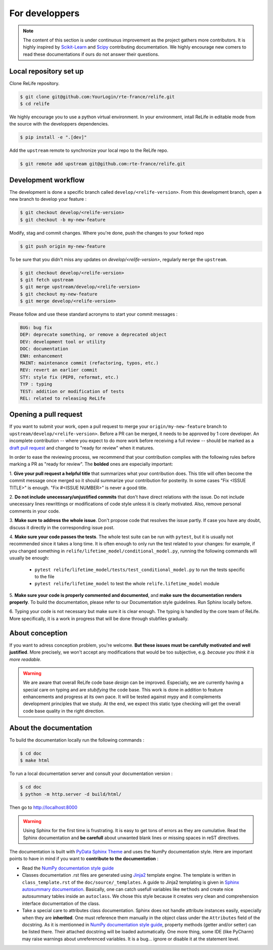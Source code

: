 For developpers
===============

.. note::

    The content of this section is under continuous improvement as the project gathers more contributors. It is highly inspired by `Scikit-Learn <https://scikit-learn.org/dev/developers/contributing.html#ways-to-contribute>`_ and `Scipy <https://scipy.github.io/devdocs/dev/index.html>`_ contributing documentation.
    We highly encourage new comers to read these documentations if ours do not answer their questions.

Local repository set up
-----------------------

Clone ReLife repository.

.. code-block::

    $ git clone git@github.com:YourLogin/rte-france/relife.git
    $ cd relife

We highly encourage you to use a python virtual environment. In your environment, intall ReLife in editable mode from the source with the developpers dependencies.

.. code-block::

    $ pip install -e ".[dev]"

Add the ``upstream`` remote to synchronize your local repo to the ReLife repo.

.. code-block::

    $ git remote add upstream git@github.com:rte-france/relife.git


Development workflow
--------------------

The development is done a specific branch called ``develop/<relife-version>``. From this development branch, open a new branch to develop your feature :

.. code-block::

    $ git checkout develop/<relife-version>
    $ git checkout -b my-new-feature

Modify, stag and commit changes. Where you're done, push the changes to your forked repo

.. code-block::

    $ git push origin my-new-feature

To be sure that you didn't miss any updates on `develop/<relife-version>`, regularly ``merge`` the ``upstream``.

.. code-block::

    $ git checkout develop/<relife-version>
    $ git fetch upstream
    $ git merge upstream/develop/<relife-version>
    $ git checkout my-new-feature
    $ git merge develop/<relife-version>


Please follow and use these standard acronyms to start your commit messages :

.. code-block::

    BUG: bug fix
    DEP: deprecate something, or remove a deprecated object
    DEV: development tool or utility
    DOC: documentation
    ENH: enhancement
    MAINT: maintenance commit (refactoring, typos, etc.)
    REV: revert an earlier commit
    STY: style fix (PEP8, reformat, etc.)
    TYP : typing
    TEST: addition or modification of tests
    REL: related to releasing ReLife


Opening a pull request
----------------------

If you want to submit your work, open a pull request to merge your ``origin/my-new-feature`` branch to ``upstream/develop/<relife-version>``.
Before a PR can be merged, it needs to be approved by 1 core developer.
An incomplete contribution -- where you expect to do more work before receiving
a full review -- should be marked as a `draft pull request
<https://docs.github.com/en/pull-requests/collaborating-with-pull-requests/proposing-changes-to-your-work-with-pull-requests/changing-the-stage-of-a-pull-request>`_
and changed to "ready for review" when it matures.

In order to ease the reviewing process, we recommend that your contribution
complies with the following rules before marking a PR as "ready for review". The
**bolded** ones are especially important:

1. **Give your pull request a helpful title** that summarizes what your
contribution does. This title will often become the commit message once
merged so it should summarize your contribution for posterity. In some
cases "Fix <ISSUE TITLE>" is enough. "Fix #<ISSUE NUMBER>" is never a
good title.

2. **Do not include unecessary/unjustified commits** that don't have direct relations
with the issue. Do not include unecessary lines rewrittings or modifications of code style
unless it is clearly motivated. Also, remove personal comments in your code.

3. **Make sure to address the whole issue**. Don't propose code that resolves the issue partly. If case
you have any doubt, discuss it directly in the corresponding issue post.

4. **Make sure your code passes the tests**. The whole test suite can be run
with ``pytest``, but it is usually not recommended since it takes a long
time. It is often enough to only run the test related to your changes:
for example, if you changed something in ``relife/lifetime_model/conditional_model.py``, running the following commands will usually be enough:

    - ``pytest relife/lifetime_model/tests/test_conditional_model.py`` to run the tests specific to the file
    - ``pytest relife/lifetime_model`` to test the whole ``relife.lifetime_model`` module

5. **Make sure your code is properly commented and documented**, and **make
sure the documentation renders properly**. To build the documentation, please
refer to our Documentation style guidelines. Run Sphinx locally before.

6. Typing your code is not necessary but make sure it is clear enough. The typing is handled by
the core team of ReLife. More specifically, it is a work in progress that will be done through
stubfiles gradually.

About conception
----------------

If you want to adress conception problem, you're welcome. **But these issues must be carefully motivated and well justified**. More precisely, we
won't accept any modifications that would be too subjective, e.g. *because you think it is more readable*.

.. warning::

    We are aware that overall ReLife code base *design* can be improved. Especially, we are currently having a special care on typing and are *stubifying* the code base.
    This work is done in addition to feature enhancements and progress at its own pace. It will be tested against mypy and it complements development principles that we study.
    At the end, we expect this static type checking will get the overall code base quality in the right direction.


About the documentation
-----------------------

To build the documentation locally run the following commands :

.. code-block::

    $ cd doc
    $ make html

To run a local documentation server and consult your documentation version :

.. code-block::

    $ cd doc
    $ python -m http.server -d build/html/

Then go to `http://localhost:8000 <http://localhost:8000>`_

.. warning::

    Using Sphinx for the first time is frustrating. It is easy to get tons of errors as they are cumulative. Read the Sphinx
    documentation and **be carefull** about unwanted blank lines or missing spaces in reST directives.

The documentation is built with `PyData Sphinx Theme <https://pydata-sphinx-theme.readthedocs.io/en/stable/>`_ and uses the
NumPy documentation style. Here are important points to have in mind if you want to **contribute to the documentation** :

* Read the `NumPy documentation style guide <https://numpydoc.readthedocs.io/en/latest/format.html>`_
* Classes documentation .rst files are generated using `Jinja2 <https://jinja.palletsprojects.com/en/stable/>`_ template engine. The template is written in ``class_template.rst`` of the ``doc/source/_templates``. A guide to Jinja2 templating is given in `Sphinx autosummary documentation <https://www.sphinx-doc.org/en/master/usage/extensions/autosummary.html>`_. Basically, one can catch usefull variables like ``methods`` and create nice autosummary tables inside an ``autoclass``. We chose this style because it creates very clean and comprehension interface documentation of the class.
* Take a special care to attributes class documentation. Sphinx does not handle attribute instances easily, especially when they are **inherited**. One must reference them manually in the object class under the ``Attributes`` field of the docstring.  As it is mentionned in `NumPy documentation style guide <https://numpydoc.readthedocs.io/en/latest/format.html>`_, property methods (getter and/or setter) can be listed there. Their attached docstring will be loaded automatically. One more thing, some IDE (like PyCharm) may raise warnings about unreferenced variables. It is a bug... ignore or disable it at the statement level.